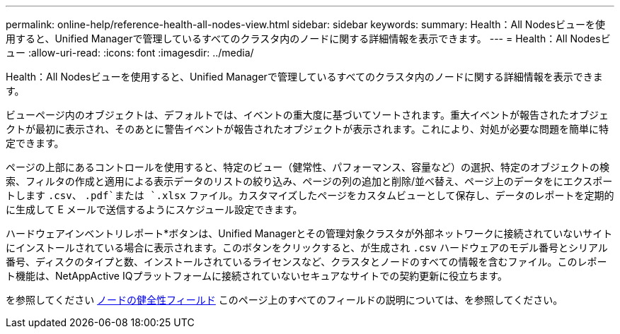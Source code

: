 ---
permalink: online-help/reference-health-all-nodes-view.html 
sidebar: sidebar 
keywords:  
summary: Health：All Nodesビューを使用すると、Unified Managerで管理しているすべてのクラスタ内のノードに関する詳細情報を表示できます。 
---
= Health：All Nodesビュー
:allow-uri-read: 
:icons: font
:imagesdir: ../media/


[role="lead"]
Health：All Nodesビューを使用すると、Unified Managerで管理しているすべてのクラスタ内のノードに関する詳細情報を表示できます。

ビューページ内のオブジェクトは、デフォルトでは、イベントの重大度に基づいてソートされます。重大イベントが報告されたオブジェクトが最初に表示され、そのあとに警告イベントが報告されたオブジェクトが表示されます。これにより、対処が必要な問題を簡単に特定できます。

ページの上部にあるコントロールを使用すると、特定のビュー（健常性、パフォーマンス、容量など）の選択、特定のオブジェクトの検索、フィルタの作成と適用による表示データのリストの絞り込み、ページの列の追加と削除/並べ替え、ページ上のデータをにエクスポートします `.csv`、 `.pdf`または `.xlsx` ファイル。カスタマイズしたページをカスタムビューとして保存し、データのレポートを定期的に生成して E メールで送信するようにスケジュール設定できます。

ハードウェアインベントリレポート*ボタンは、Unified Managerとその管理対象クラスタが外部ネットワークに接続されていないサイトにインストールされている場合に表示されます。このボタンをクリックすると、が生成され `.csv` ハードウェアのモデル番号とシリアル番号、ディスクのタイプと数、インストールされているライセンスなど、クラスタとノードのすべての情報を含むファイル。このレポート機能は、NetAppActive IQプラットフォームに接続されていないセキュアなサイトでの契約更新に役立ちます。

を参照してください xref:reference-node-health-fields.adoc[ノードの健全性フィールド] このページ上のすべてのフィールドの説明については、を参照してください。
